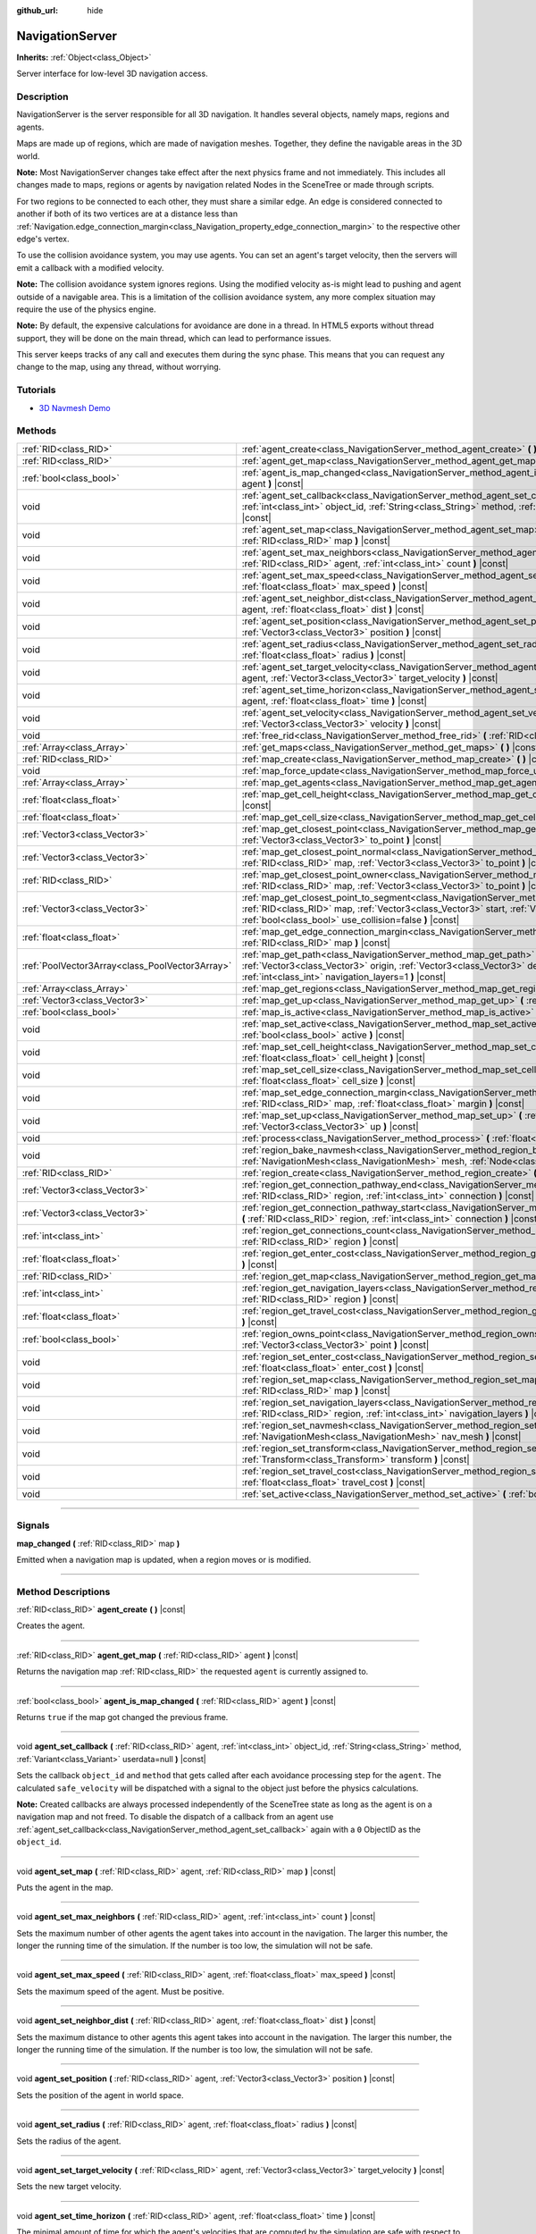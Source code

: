 :github_url: hide

.. DO NOT EDIT THIS FILE!!!
.. Generated automatically from Godot engine sources.
.. Generator: https://github.com/godotengine/godot/tree/3.6/doc/tools/make_rst.py.
.. XML source: https://github.com/godotengine/godot/tree/3.6/doc/classes/NavigationServer.xml.

.. _class_NavigationServer:

NavigationServer
================

**Inherits:** :ref:`Object<class_Object>`

Server interface for low-level 3D navigation access.

.. rst-class:: classref-introduction-group

Description
-----------

NavigationServer is the server responsible for all 3D navigation. It handles several objects, namely maps, regions and agents.

Maps are made up of regions, which are made of navigation meshes. Together, they define the navigable areas in the 3D world.

\ **Note:** Most NavigationServer changes take effect after the next physics frame and not immediately. This includes all changes made to maps, regions or agents by navigation related Nodes in the SceneTree or made through scripts.

For two regions to be connected to each other, they must share a similar edge. An edge is considered connected to another if both of its two vertices are at a distance less than :ref:`Navigation.edge_connection_margin<class_Navigation_property_edge_connection_margin>` to the respective other edge's vertex.

To use the collision avoidance system, you may use agents. You can set an agent's target velocity, then the servers will emit a callback with a modified velocity.

\ **Note:** The collision avoidance system ignores regions. Using the modified velocity as-is might lead to pushing and agent outside of a navigable area. This is a limitation of the collision avoidance system, any more complex situation may require the use of the physics engine.

\ **Note:** By default, the expensive calculations for avoidance are done in a thread. In HTML5 exports without thread support, they will be done on the main thread, which can lead to performance issues.

This server keeps tracks of any call and executes them during the sync phase. This means that you can request any change to the map, using any thread, without worrying.

.. rst-class:: classref-introduction-group

Tutorials
---------

- `3D Navmesh Demo <https://godotengine.org/asset-library/asset/124>`__

.. rst-class:: classref-reftable-group

Methods
-------

.. table::
   :widths: auto

   +-------------------------------------------------+-----------------------------------------------------------------------------------------------------------------------------------------------------------------------------------------------------------------------------------------------------------------------------+
   | :ref:`RID<class_RID>`                           | :ref:`agent_create<class_NavigationServer_method_agent_create>` **(** **)** |const|                                                                                                                                                                                         |
   +-------------------------------------------------+-----------------------------------------------------------------------------------------------------------------------------------------------------------------------------------------------------------------------------------------------------------------------------+
   | :ref:`RID<class_RID>`                           | :ref:`agent_get_map<class_NavigationServer_method_agent_get_map>` **(** :ref:`RID<class_RID>` agent **)** |const|                                                                                                                                                           |
   +-------------------------------------------------+-----------------------------------------------------------------------------------------------------------------------------------------------------------------------------------------------------------------------------------------------------------------------------+
   | :ref:`bool<class_bool>`                         | :ref:`agent_is_map_changed<class_NavigationServer_method_agent_is_map_changed>` **(** :ref:`RID<class_RID>` agent **)** |const|                                                                                                                                             |
   +-------------------------------------------------+-----------------------------------------------------------------------------------------------------------------------------------------------------------------------------------------------------------------------------------------------------------------------------+
   | void                                            | :ref:`agent_set_callback<class_NavigationServer_method_agent_set_callback>` **(** :ref:`RID<class_RID>` agent, :ref:`int<class_int>` object_id, :ref:`String<class_String>` method, :ref:`Variant<class_Variant>` userdata=null **)** |const|                               |
   +-------------------------------------------------+-----------------------------------------------------------------------------------------------------------------------------------------------------------------------------------------------------------------------------------------------------------------------------+
   | void                                            | :ref:`agent_set_map<class_NavigationServer_method_agent_set_map>` **(** :ref:`RID<class_RID>` agent, :ref:`RID<class_RID>` map **)** |const|                                                                                                                                |
   +-------------------------------------------------+-----------------------------------------------------------------------------------------------------------------------------------------------------------------------------------------------------------------------------------------------------------------------------+
   | void                                            | :ref:`agent_set_max_neighbors<class_NavigationServer_method_agent_set_max_neighbors>` **(** :ref:`RID<class_RID>` agent, :ref:`int<class_int>` count **)** |const|                                                                                                          |
   +-------------------------------------------------+-----------------------------------------------------------------------------------------------------------------------------------------------------------------------------------------------------------------------------------------------------------------------------+
   | void                                            | :ref:`agent_set_max_speed<class_NavigationServer_method_agent_set_max_speed>` **(** :ref:`RID<class_RID>` agent, :ref:`float<class_float>` max_speed **)** |const|                                                                                                          |
   +-------------------------------------------------+-----------------------------------------------------------------------------------------------------------------------------------------------------------------------------------------------------------------------------------------------------------------------------+
   | void                                            | :ref:`agent_set_neighbor_dist<class_NavigationServer_method_agent_set_neighbor_dist>` **(** :ref:`RID<class_RID>` agent, :ref:`float<class_float>` dist **)** |const|                                                                                                       |
   +-------------------------------------------------+-----------------------------------------------------------------------------------------------------------------------------------------------------------------------------------------------------------------------------------------------------------------------------+
   | void                                            | :ref:`agent_set_position<class_NavigationServer_method_agent_set_position>` **(** :ref:`RID<class_RID>` agent, :ref:`Vector3<class_Vector3>` position **)** |const|                                                                                                         |
   +-------------------------------------------------+-----------------------------------------------------------------------------------------------------------------------------------------------------------------------------------------------------------------------------------------------------------------------------+
   | void                                            | :ref:`agent_set_radius<class_NavigationServer_method_agent_set_radius>` **(** :ref:`RID<class_RID>` agent, :ref:`float<class_float>` radius **)** |const|                                                                                                                   |
   +-------------------------------------------------+-----------------------------------------------------------------------------------------------------------------------------------------------------------------------------------------------------------------------------------------------------------------------------+
   | void                                            | :ref:`agent_set_target_velocity<class_NavigationServer_method_agent_set_target_velocity>` **(** :ref:`RID<class_RID>` agent, :ref:`Vector3<class_Vector3>` target_velocity **)** |const|                                                                                    |
   +-------------------------------------------------+-----------------------------------------------------------------------------------------------------------------------------------------------------------------------------------------------------------------------------------------------------------------------------+
   | void                                            | :ref:`agent_set_time_horizon<class_NavigationServer_method_agent_set_time_horizon>` **(** :ref:`RID<class_RID>` agent, :ref:`float<class_float>` time **)** |const|                                                                                                         |
   +-------------------------------------------------+-----------------------------------------------------------------------------------------------------------------------------------------------------------------------------------------------------------------------------------------------------------------------------+
   | void                                            | :ref:`agent_set_velocity<class_NavigationServer_method_agent_set_velocity>` **(** :ref:`RID<class_RID>` agent, :ref:`Vector3<class_Vector3>` velocity **)** |const|                                                                                                         |
   +-------------------------------------------------+-----------------------------------------------------------------------------------------------------------------------------------------------------------------------------------------------------------------------------------------------------------------------------+
   | void                                            | :ref:`free_rid<class_NavigationServer_method_free_rid>` **(** :ref:`RID<class_RID>` rid **)** |const|                                                                                                                                                                       |
   +-------------------------------------------------+-----------------------------------------------------------------------------------------------------------------------------------------------------------------------------------------------------------------------------------------------------------------------------+
   | :ref:`Array<class_Array>`                       | :ref:`get_maps<class_NavigationServer_method_get_maps>` **(** **)** |const|                                                                                                                                                                                                 |
   +-------------------------------------------------+-----------------------------------------------------------------------------------------------------------------------------------------------------------------------------------------------------------------------------------------------------------------------------+
   | :ref:`RID<class_RID>`                           | :ref:`map_create<class_NavigationServer_method_map_create>` **(** **)** |const|                                                                                                                                                                                             |
   +-------------------------------------------------+-----------------------------------------------------------------------------------------------------------------------------------------------------------------------------------------------------------------------------------------------------------------------------+
   | void                                            | :ref:`map_force_update<class_NavigationServer_method_map_force_update>` **(** :ref:`RID<class_RID>` map **)**                                                                                                                                                               |
   +-------------------------------------------------+-----------------------------------------------------------------------------------------------------------------------------------------------------------------------------------------------------------------------------------------------------------------------------+
   | :ref:`Array<class_Array>`                       | :ref:`map_get_agents<class_NavigationServer_method_map_get_agents>` **(** :ref:`RID<class_RID>` map **)** |const|                                                                                                                                                           |
   +-------------------------------------------------+-----------------------------------------------------------------------------------------------------------------------------------------------------------------------------------------------------------------------------------------------------------------------------+
   | :ref:`float<class_float>`                       | :ref:`map_get_cell_height<class_NavigationServer_method_map_get_cell_height>` **(** :ref:`RID<class_RID>` map **)** |const|                                                                                                                                                 |
   +-------------------------------------------------+-----------------------------------------------------------------------------------------------------------------------------------------------------------------------------------------------------------------------------------------------------------------------------+
   | :ref:`float<class_float>`                       | :ref:`map_get_cell_size<class_NavigationServer_method_map_get_cell_size>` **(** :ref:`RID<class_RID>` map **)** |const|                                                                                                                                                     |
   +-------------------------------------------------+-----------------------------------------------------------------------------------------------------------------------------------------------------------------------------------------------------------------------------------------------------------------------------+
   | :ref:`Vector3<class_Vector3>`                   | :ref:`map_get_closest_point<class_NavigationServer_method_map_get_closest_point>` **(** :ref:`RID<class_RID>` map, :ref:`Vector3<class_Vector3>` to_point **)** |const|                                                                                                     |
   +-------------------------------------------------+-----------------------------------------------------------------------------------------------------------------------------------------------------------------------------------------------------------------------------------------------------------------------------+
   | :ref:`Vector3<class_Vector3>`                   | :ref:`map_get_closest_point_normal<class_NavigationServer_method_map_get_closest_point_normal>` **(** :ref:`RID<class_RID>` map, :ref:`Vector3<class_Vector3>` to_point **)** |const|                                                                                       |
   +-------------------------------------------------+-----------------------------------------------------------------------------------------------------------------------------------------------------------------------------------------------------------------------------------------------------------------------------+
   | :ref:`RID<class_RID>`                           | :ref:`map_get_closest_point_owner<class_NavigationServer_method_map_get_closest_point_owner>` **(** :ref:`RID<class_RID>` map, :ref:`Vector3<class_Vector3>` to_point **)** |const|                                                                                         |
   +-------------------------------------------------+-----------------------------------------------------------------------------------------------------------------------------------------------------------------------------------------------------------------------------------------------------------------------------+
   | :ref:`Vector3<class_Vector3>`                   | :ref:`map_get_closest_point_to_segment<class_NavigationServer_method_map_get_closest_point_to_segment>` **(** :ref:`RID<class_RID>` map, :ref:`Vector3<class_Vector3>` start, :ref:`Vector3<class_Vector3>` end, :ref:`bool<class_bool>` use_collision=false **)** |const|  |
   +-------------------------------------------------+-----------------------------------------------------------------------------------------------------------------------------------------------------------------------------------------------------------------------------------------------------------------------------+
   | :ref:`float<class_float>`                       | :ref:`map_get_edge_connection_margin<class_NavigationServer_method_map_get_edge_connection_margin>` **(** :ref:`RID<class_RID>` map **)** |const|                                                                                                                           |
   +-------------------------------------------------+-----------------------------------------------------------------------------------------------------------------------------------------------------------------------------------------------------------------------------------------------------------------------------+
   | :ref:`PoolVector3Array<class_PoolVector3Array>` | :ref:`map_get_path<class_NavigationServer_method_map_get_path>` **(** :ref:`RID<class_RID>` map, :ref:`Vector3<class_Vector3>` origin, :ref:`Vector3<class_Vector3>` destination, :ref:`bool<class_bool>` optimize, :ref:`int<class_int>` navigation_layers=1 **)** |const| |
   +-------------------------------------------------+-----------------------------------------------------------------------------------------------------------------------------------------------------------------------------------------------------------------------------------------------------------------------------+
   | :ref:`Array<class_Array>`                       | :ref:`map_get_regions<class_NavigationServer_method_map_get_regions>` **(** :ref:`RID<class_RID>` map **)** |const|                                                                                                                                                         |
   +-------------------------------------------------+-----------------------------------------------------------------------------------------------------------------------------------------------------------------------------------------------------------------------------------------------------------------------------+
   | :ref:`Vector3<class_Vector3>`                   | :ref:`map_get_up<class_NavigationServer_method_map_get_up>` **(** :ref:`RID<class_RID>` map **)** |const|                                                                                                                                                                   |
   +-------------------------------------------------+-----------------------------------------------------------------------------------------------------------------------------------------------------------------------------------------------------------------------------------------------------------------------------+
   | :ref:`bool<class_bool>`                         | :ref:`map_is_active<class_NavigationServer_method_map_is_active>` **(** :ref:`RID<class_RID>` map **)** |const|                                                                                                                                                             |
   +-------------------------------------------------+-----------------------------------------------------------------------------------------------------------------------------------------------------------------------------------------------------------------------------------------------------------------------------+
   | void                                            | :ref:`map_set_active<class_NavigationServer_method_map_set_active>` **(** :ref:`RID<class_RID>` map, :ref:`bool<class_bool>` active **)** |const|                                                                                                                           |
   +-------------------------------------------------+-----------------------------------------------------------------------------------------------------------------------------------------------------------------------------------------------------------------------------------------------------------------------------+
   | void                                            | :ref:`map_set_cell_height<class_NavigationServer_method_map_set_cell_height>` **(** :ref:`RID<class_RID>` map, :ref:`float<class_float>` cell_height **)** |const|                                                                                                          |
   +-------------------------------------------------+-----------------------------------------------------------------------------------------------------------------------------------------------------------------------------------------------------------------------------------------------------------------------------+
   | void                                            | :ref:`map_set_cell_size<class_NavigationServer_method_map_set_cell_size>` **(** :ref:`RID<class_RID>` map, :ref:`float<class_float>` cell_size **)** |const|                                                                                                                |
   +-------------------------------------------------+-----------------------------------------------------------------------------------------------------------------------------------------------------------------------------------------------------------------------------------------------------------------------------+
   | void                                            | :ref:`map_set_edge_connection_margin<class_NavigationServer_method_map_set_edge_connection_margin>` **(** :ref:`RID<class_RID>` map, :ref:`float<class_float>` margin **)** |const|                                                                                         |
   +-------------------------------------------------+-----------------------------------------------------------------------------------------------------------------------------------------------------------------------------------------------------------------------------------------------------------------------------+
   | void                                            | :ref:`map_set_up<class_NavigationServer_method_map_set_up>` **(** :ref:`RID<class_RID>` map, :ref:`Vector3<class_Vector3>` up **)** |const|                                                                                                                                 |
   +-------------------------------------------------+-----------------------------------------------------------------------------------------------------------------------------------------------------------------------------------------------------------------------------------------------------------------------------+
   | void                                            | :ref:`process<class_NavigationServer_method_process>` **(** :ref:`float<class_float>` delta_time **)**                                                                                                                                                                      |
   +-------------------------------------------------+-----------------------------------------------------------------------------------------------------------------------------------------------------------------------------------------------------------------------------------------------------------------------------+
   | void                                            | :ref:`region_bake_navmesh<class_NavigationServer_method_region_bake_navmesh>` **(** :ref:`NavigationMesh<class_NavigationMesh>` mesh, :ref:`Node<class_Node>` node **)** |const|                                                                                            |
   +-------------------------------------------------+-----------------------------------------------------------------------------------------------------------------------------------------------------------------------------------------------------------------------------------------------------------------------------+
   | :ref:`RID<class_RID>`                           | :ref:`region_create<class_NavigationServer_method_region_create>` **(** **)** |const|                                                                                                                                                                                       |
   +-------------------------------------------------+-----------------------------------------------------------------------------------------------------------------------------------------------------------------------------------------------------------------------------------------------------------------------------+
   | :ref:`Vector3<class_Vector3>`                   | :ref:`region_get_connection_pathway_end<class_NavigationServer_method_region_get_connection_pathway_end>` **(** :ref:`RID<class_RID>` region, :ref:`int<class_int>` connection **)** |const|                                                                                |
   +-------------------------------------------------+-----------------------------------------------------------------------------------------------------------------------------------------------------------------------------------------------------------------------------------------------------------------------------+
   | :ref:`Vector3<class_Vector3>`                   | :ref:`region_get_connection_pathway_start<class_NavigationServer_method_region_get_connection_pathway_start>` **(** :ref:`RID<class_RID>` region, :ref:`int<class_int>` connection **)** |const|                                                                            |
   +-------------------------------------------------+-----------------------------------------------------------------------------------------------------------------------------------------------------------------------------------------------------------------------------------------------------------------------------+
   | :ref:`int<class_int>`                           | :ref:`region_get_connections_count<class_NavigationServer_method_region_get_connections_count>` **(** :ref:`RID<class_RID>` region **)** |const|                                                                                                                            |
   +-------------------------------------------------+-----------------------------------------------------------------------------------------------------------------------------------------------------------------------------------------------------------------------------------------------------------------------------+
   | :ref:`float<class_float>`                       | :ref:`region_get_enter_cost<class_NavigationServer_method_region_get_enter_cost>` **(** :ref:`RID<class_RID>` region **)** |const|                                                                                                                                          |
   +-------------------------------------------------+-----------------------------------------------------------------------------------------------------------------------------------------------------------------------------------------------------------------------------------------------------------------------------+
   | :ref:`RID<class_RID>`                           | :ref:`region_get_map<class_NavigationServer_method_region_get_map>` **(** :ref:`RID<class_RID>` region **)** |const|                                                                                                                                                        |
   +-------------------------------------------------+-----------------------------------------------------------------------------------------------------------------------------------------------------------------------------------------------------------------------------------------------------------------------------+
   | :ref:`int<class_int>`                           | :ref:`region_get_navigation_layers<class_NavigationServer_method_region_get_navigation_layers>` **(** :ref:`RID<class_RID>` region **)** |const|                                                                                                                            |
   +-------------------------------------------------+-----------------------------------------------------------------------------------------------------------------------------------------------------------------------------------------------------------------------------------------------------------------------------+
   | :ref:`float<class_float>`                       | :ref:`region_get_travel_cost<class_NavigationServer_method_region_get_travel_cost>` **(** :ref:`RID<class_RID>` region **)** |const|                                                                                                                                        |
   +-------------------------------------------------+-----------------------------------------------------------------------------------------------------------------------------------------------------------------------------------------------------------------------------------------------------------------------------+
   | :ref:`bool<class_bool>`                         | :ref:`region_owns_point<class_NavigationServer_method_region_owns_point>` **(** :ref:`RID<class_RID>` region, :ref:`Vector3<class_Vector3>` point **)** |const|                                                                                                             |
   +-------------------------------------------------+-----------------------------------------------------------------------------------------------------------------------------------------------------------------------------------------------------------------------------------------------------------------------------+
   | void                                            | :ref:`region_set_enter_cost<class_NavigationServer_method_region_set_enter_cost>` **(** :ref:`RID<class_RID>` region, :ref:`float<class_float>` enter_cost **)** |const|                                                                                                    |
   +-------------------------------------------------+-----------------------------------------------------------------------------------------------------------------------------------------------------------------------------------------------------------------------------------------------------------------------------+
   | void                                            | :ref:`region_set_map<class_NavigationServer_method_region_set_map>` **(** :ref:`RID<class_RID>` region, :ref:`RID<class_RID>` map **)** |const|                                                                                                                             |
   +-------------------------------------------------+-----------------------------------------------------------------------------------------------------------------------------------------------------------------------------------------------------------------------------------------------------------------------------+
   | void                                            | :ref:`region_set_navigation_layers<class_NavigationServer_method_region_set_navigation_layers>` **(** :ref:`RID<class_RID>` region, :ref:`int<class_int>` navigation_layers **)** |const|                                                                                   |
   +-------------------------------------------------+-----------------------------------------------------------------------------------------------------------------------------------------------------------------------------------------------------------------------------------------------------------------------------+
   | void                                            | :ref:`region_set_navmesh<class_NavigationServer_method_region_set_navmesh>` **(** :ref:`RID<class_RID>` region, :ref:`NavigationMesh<class_NavigationMesh>` nav_mesh **)** |const|                                                                                          |
   +-------------------------------------------------+-----------------------------------------------------------------------------------------------------------------------------------------------------------------------------------------------------------------------------------------------------------------------------+
   | void                                            | :ref:`region_set_transform<class_NavigationServer_method_region_set_transform>` **(** :ref:`RID<class_RID>` region, :ref:`Transform<class_Transform>` transform **)** |const|                                                                                               |
   +-------------------------------------------------+-----------------------------------------------------------------------------------------------------------------------------------------------------------------------------------------------------------------------------------------------------------------------------+
   | void                                            | :ref:`region_set_travel_cost<class_NavigationServer_method_region_set_travel_cost>` **(** :ref:`RID<class_RID>` region, :ref:`float<class_float>` travel_cost **)** |const|                                                                                                 |
   +-------------------------------------------------+-----------------------------------------------------------------------------------------------------------------------------------------------------------------------------------------------------------------------------------------------------------------------------+
   | void                                            | :ref:`set_active<class_NavigationServer_method_set_active>` **(** :ref:`bool<class_bool>` active **)** |const|                                                                                                                                                              |
   +-------------------------------------------------+-----------------------------------------------------------------------------------------------------------------------------------------------------------------------------------------------------------------------------------------------------------------------------+

.. rst-class:: classref-section-separator

----

.. rst-class:: classref-descriptions-group

Signals
-------

.. _class_NavigationServer_signal_map_changed:

.. rst-class:: classref-signal

**map_changed** **(** :ref:`RID<class_RID>` map **)**

Emitted when a navigation map is updated, when a region moves or is modified.

.. rst-class:: classref-section-separator

----

.. rst-class:: classref-descriptions-group

Method Descriptions
-------------------

.. _class_NavigationServer_method_agent_create:

.. rst-class:: classref-method

:ref:`RID<class_RID>` **agent_create** **(** **)** |const|

Creates the agent.

.. rst-class:: classref-item-separator

----

.. _class_NavigationServer_method_agent_get_map:

.. rst-class:: classref-method

:ref:`RID<class_RID>` **agent_get_map** **(** :ref:`RID<class_RID>` agent **)** |const|

Returns the navigation map :ref:`RID<class_RID>` the requested ``agent`` is currently assigned to.

.. rst-class:: classref-item-separator

----

.. _class_NavigationServer_method_agent_is_map_changed:

.. rst-class:: classref-method

:ref:`bool<class_bool>` **agent_is_map_changed** **(** :ref:`RID<class_RID>` agent **)** |const|

Returns ``true`` if the map got changed the previous frame.

.. rst-class:: classref-item-separator

----

.. _class_NavigationServer_method_agent_set_callback:

.. rst-class:: classref-method

void **agent_set_callback** **(** :ref:`RID<class_RID>` agent, :ref:`int<class_int>` object_id, :ref:`String<class_String>` method, :ref:`Variant<class_Variant>` userdata=null **)** |const|

Sets the callback ``object_id`` and ``method`` that gets called after each avoidance processing step for the ``agent``. The calculated ``safe_velocity`` will be dispatched with a signal to the object just before the physics calculations.

\ **Note:** Created callbacks are always processed independently of the SceneTree state as long as the agent is on a navigation map and not freed. To disable the dispatch of a callback from an agent use :ref:`agent_set_callback<class_NavigationServer_method_agent_set_callback>` again with a ``0`` ObjectID as the ``object_id``.

.. rst-class:: classref-item-separator

----

.. _class_NavigationServer_method_agent_set_map:

.. rst-class:: classref-method

void **agent_set_map** **(** :ref:`RID<class_RID>` agent, :ref:`RID<class_RID>` map **)** |const|

Puts the agent in the map.

.. rst-class:: classref-item-separator

----

.. _class_NavigationServer_method_agent_set_max_neighbors:

.. rst-class:: classref-method

void **agent_set_max_neighbors** **(** :ref:`RID<class_RID>` agent, :ref:`int<class_int>` count **)** |const|

Sets the maximum number of other agents the agent takes into account in the navigation. The larger this number, the longer the running time of the simulation. If the number is too low, the simulation will not be safe.

.. rst-class:: classref-item-separator

----

.. _class_NavigationServer_method_agent_set_max_speed:

.. rst-class:: classref-method

void **agent_set_max_speed** **(** :ref:`RID<class_RID>` agent, :ref:`float<class_float>` max_speed **)** |const|

Sets the maximum speed of the agent. Must be positive.

.. rst-class:: classref-item-separator

----

.. _class_NavigationServer_method_agent_set_neighbor_dist:

.. rst-class:: classref-method

void **agent_set_neighbor_dist** **(** :ref:`RID<class_RID>` agent, :ref:`float<class_float>` dist **)** |const|

Sets the maximum distance to other agents this agent takes into account in the navigation. The larger this number, the longer the running time of the simulation. If the number is too low, the simulation will not be safe.

.. rst-class:: classref-item-separator

----

.. _class_NavigationServer_method_agent_set_position:

.. rst-class:: classref-method

void **agent_set_position** **(** :ref:`RID<class_RID>` agent, :ref:`Vector3<class_Vector3>` position **)** |const|

Sets the position of the agent in world space.

.. rst-class:: classref-item-separator

----

.. _class_NavigationServer_method_agent_set_radius:

.. rst-class:: classref-method

void **agent_set_radius** **(** :ref:`RID<class_RID>` agent, :ref:`float<class_float>` radius **)** |const|

Sets the radius of the agent.

.. rst-class:: classref-item-separator

----

.. _class_NavigationServer_method_agent_set_target_velocity:

.. rst-class:: classref-method

void **agent_set_target_velocity** **(** :ref:`RID<class_RID>` agent, :ref:`Vector3<class_Vector3>` target_velocity **)** |const|

Sets the new target velocity.

.. rst-class:: classref-item-separator

----

.. _class_NavigationServer_method_agent_set_time_horizon:

.. rst-class:: classref-method

void **agent_set_time_horizon** **(** :ref:`RID<class_RID>` agent, :ref:`float<class_float>` time **)** |const|

The minimal amount of time for which the agent's velocities that are computed by the simulation are safe with respect to other agents. The larger this number, the sooner this agent will respond to the presence of other agents, but the less freedom this agent has in choosing its velocities. Must be positive.

.. rst-class:: classref-item-separator

----

.. _class_NavigationServer_method_agent_set_velocity:

.. rst-class:: classref-method

void **agent_set_velocity** **(** :ref:`RID<class_RID>` agent, :ref:`Vector3<class_Vector3>` velocity **)** |const|

Sets the current velocity of the agent.

.. rst-class:: classref-item-separator

----

.. _class_NavigationServer_method_free_rid:

.. rst-class:: classref-method

void **free_rid** **(** :ref:`RID<class_RID>` rid **)** |const|

Destroys an object created by the NavigationServer.

\ **Note:** See :ref:`VisualServer.free_rid<class_VisualServer_method_free_rid>` for details on how to handle RIDs for freed objects.

.. rst-class:: classref-item-separator

----

.. _class_NavigationServer_method_get_maps:

.. rst-class:: classref-method

:ref:`Array<class_Array>` **get_maps** **(** **)** |const|

Returns all created navigation map :ref:`RID<class_RID>`\ s on the NavigationServer. This returns both 2D and 3D created navigation maps as there is technically no distinction between them.

.. rst-class:: classref-item-separator

----

.. _class_NavigationServer_method_map_create:

.. rst-class:: classref-method

:ref:`RID<class_RID>` **map_create** **(** **)** |const|

Create a new map.

.. rst-class:: classref-item-separator

----

.. _class_NavigationServer_method_map_force_update:

.. rst-class:: classref-method

void **map_force_update** **(** :ref:`RID<class_RID>` map **)**

This function immediately forces synchronization of the specified navigation ``map`` :ref:`RID<class_RID>`. By default navigation maps are only synchronized at the end of each physics frame. This function can be used to immediately (re)calculate all the navigation meshes and region connections of the navigation map. This makes it possible to query a navigation path for a changed map immediately and in the same frame (multiple times if needed).

Due to technical restrictions the current NavigationServer command queue will be flushed. This means all already queued update commands for this physics frame will be executed, even those intended for other maps, regions and agents not part of the specified map. The expensive computation of the navigation meshes and region connections of a map will only be done for the specified map. Other maps will receive the normal synchronization at the end of the physics frame. Should the specified map receive changes after the forced update it will update again as well when the other maps receive their update.

Avoidance processing and dispatch of the ``safe_velocity`` signals is untouched by this function and continues to happen for all maps and agents at the end of the physics frame.

\ **Note:** With great power comes great responsibility. This function should only be used by users that really know what they are doing and have a good reason for it. Forcing an immediate update of a navigation map requires locking the NavigationServer and flushing the entire NavigationServer command queue. Not only can this severely impact the performance of a game but it can also introduce bugs if used inappropriately without much foresight.

.. rst-class:: classref-item-separator

----

.. _class_NavigationServer_method_map_get_agents:

.. rst-class:: classref-method

:ref:`Array<class_Array>` **map_get_agents** **(** :ref:`RID<class_RID>` map **)** |const|

Returns all navigation agents :ref:`RID<class_RID>`\ s that are currently assigned to the requested navigation ``map``.

.. rst-class:: classref-item-separator

----

.. _class_NavigationServer_method_map_get_cell_height:

.. rst-class:: classref-method

:ref:`float<class_float>` **map_get_cell_height** **(** :ref:`RID<class_RID>` map **)** |const|

Returns the map cell height.

.. rst-class:: classref-item-separator

----

.. _class_NavigationServer_method_map_get_cell_size:

.. rst-class:: classref-method

:ref:`float<class_float>` **map_get_cell_size** **(** :ref:`RID<class_RID>` map **)** |const|

Returns the map cell size.

.. rst-class:: classref-item-separator

----

.. _class_NavigationServer_method_map_get_closest_point:

.. rst-class:: classref-method

:ref:`Vector3<class_Vector3>` **map_get_closest_point** **(** :ref:`RID<class_RID>` map, :ref:`Vector3<class_Vector3>` to_point **)** |const|

Returns the point closest to the provided ``to_point`` on the navigation mesh surface.

.. rst-class:: classref-item-separator

----

.. _class_NavigationServer_method_map_get_closest_point_normal:

.. rst-class:: classref-method

:ref:`Vector3<class_Vector3>` **map_get_closest_point_normal** **(** :ref:`RID<class_RID>` map, :ref:`Vector3<class_Vector3>` to_point **)** |const|

Returns the normal for the point returned by :ref:`map_get_closest_point<class_NavigationServer_method_map_get_closest_point>`.

.. rst-class:: classref-item-separator

----

.. _class_NavigationServer_method_map_get_closest_point_owner:

.. rst-class:: classref-method

:ref:`RID<class_RID>` **map_get_closest_point_owner** **(** :ref:`RID<class_RID>` map, :ref:`Vector3<class_Vector3>` to_point **)** |const|

Returns the owner region RID for the point returned by :ref:`map_get_closest_point<class_NavigationServer_method_map_get_closest_point>`.

.. rst-class:: classref-item-separator

----

.. _class_NavigationServer_method_map_get_closest_point_to_segment:

.. rst-class:: classref-method

:ref:`Vector3<class_Vector3>` **map_get_closest_point_to_segment** **(** :ref:`RID<class_RID>` map, :ref:`Vector3<class_Vector3>` start, :ref:`Vector3<class_Vector3>` end, :ref:`bool<class_bool>` use_collision=false **)** |const|

Returns the closest point between the navigation surface and the segment.

.. rst-class:: classref-item-separator

----

.. _class_NavigationServer_method_map_get_edge_connection_margin:

.. rst-class:: classref-method

:ref:`float<class_float>` **map_get_edge_connection_margin** **(** :ref:`RID<class_RID>` map **)** |const|

Returns the edge connection margin of the map. This distance is the minimum vertex distance needed to connect two edges from different regions.

.. rst-class:: classref-item-separator

----

.. _class_NavigationServer_method_map_get_path:

.. rst-class:: classref-method

:ref:`PoolVector3Array<class_PoolVector3Array>` **map_get_path** **(** :ref:`RID<class_RID>` map, :ref:`Vector3<class_Vector3>` origin, :ref:`Vector3<class_Vector3>` destination, :ref:`bool<class_bool>` optimize, :ref:`int<class_int>` navigation_layers=1 **)** |const|

Returns the navigation path to reach the destination from the origin. ``navigation_layers`` is a bitmask of all region layers that are allowed to be in the path.

.. rst-class:: classref-item-separator

----

.. _class_NavigationServer_method_map_get_regions:

.. rst-class:: classref-method

:ref:`Array<class_Array>` **map_get_regions** **(** :ref:`RID<class_RID>` map **)** |const|

Returns all navigation regions :ref:`RID<class_RID>`\ s that are currently assigned to the requested navigation ``map``.

.. rst-class:: classref-item-separator

----

.. _class_NavigationServer_method_map_get_up:

.. rst-class:: classref-method

:ref:`Vector3<class_Vector3>` **map_get_up** **(** :ref:`RID<class_RID>` map **)** |const|

Returns the map's up direction.

.. rst-class:: classref-item-separator

----

.. _class_NavigationServer_method_map_is_active:

.. rst-class:: classref-method

:ref:`bool<class_bool>` **map_is_active** **(** :ref:`RID<class_RID>` map **)** |const|

Returns ``true`` if the map is active.

.. rst-class:: classref-item-separator

----

.. _class_NavigationServer_method_map_set_active:

.. rst-class:: classref-method

void **map_set_active** **(** :ref:`RID<class_RID>` map, :ref:`bool<class_bool>` active **)** |const|

Sets the map active.

.. rst-class:: classref-item-separator

----

.. _class_NavigationServer_method_map_set_cell_height:

.. rst-class:: classref-method

void **map_set_cell_height** **(** :ref:`RID<class_RID>` map, :ref:`float<class_float>` cell_height **)** |const|

Set the map cell height used to weld the navigation mesh polygons.

.. rst-class:: classref-item-separator

----

.. _class_NavigationServer_method_map_set_cell_size:

.. rst-class:: classref-method

void **map_set_cell_size** **(** :ref:`RID<class_RID>` map, :ref:`float<class_float>` cell_size **)** |const|

Set the map cell size used to weld the navigation mesh polygons.

.. rst-class:: classref-item-separator

----

.. _class_NavigationServer_method_map_set_edge_connection_margin:

.. rst-class:: classref-method

void **map_set_edge_connection_margin** **(** :ref:`RID<class_RID>` map, :ref:`float<class_float>` margin **)** |const|

Set the map edge connection margin used to weld the compatible region edges.

.. rst-class:: classref-item-separator

----

.. _class_NavigationServer_method_map_set_up:

.. rst-class:: classref-method

void **map_set_up** **(** :ref:`RID<class_RID>` map, :ref:`Vector3<class_Vector3>` up **)** |const|

Sets the map up direction.

.. rst-class:: classref-item-separator

----

.. _class_NavigationServer_method_process:

.. rst-class:: classref-method

void **process** **(** :ref:`float<class_float>` delta_time **)**

Process the collision avoidance agents.

The result of this process is needed by the physics server, so this must be called in the main thread.

\ **Note:** This function is not thread safe.

.. rst-class:: classref-item-separator

----

.. _class_NavigationServer_method_region_bake_navmesh:

.. rst-class:: classref-method

void **region_bake_navmesh** **(** :ref:`NavigationMesh<class_NavigationMesh>` mesh, :ref:`Node<class_Node>` node **)** |const|

Bakes the navigation mesh.

.. rst-class:: classref-item-separator

----

.. _class_NavigationServer_method_region_create:

.. rst-class:: classref-method

:ref:`RID<class_RID>` **region_create** **(** **)** |const|

Creates a new region.

.. rst-class:: classref-item-separator

----

.. _class_NavigationServer_method_region_get_connection_pathway_end:

.. rst-class:: classref-method

:ref:`Vector3<class_Vector3>` **region_get_connection_pathway_end** **(** :ref:`RID<class_RID>` region, :ref:`int<class_int>` connection **)** |const|

Returns the ending point of a connection door. ``connection`` is an index between 0 and the return value of :ref:`region_get_connections_count<class_NavigationServer_method_region_get_connections_count>`.

.. rst-class:: classref-item-separator

----

.. _class_NavigationServer_method_region_get_connection_pathway_start:

.. rst-class:: classref-method

:ref:`Vector3<class_Vector3>` **region_get_connection_pathway_start** **(** :ref:`RID<class_RID>` region, :ref:`int<class_int>` connection **)** |const|

Returns the starting point of a connection door. ``connection`` is an index between 0 and the return value of :ref:`region_get_connections_count<class_NavigationServer_method_region_get_connections_count>`.

.. rst-class:: classref-item-separator

----

.. _class_NavigationServer_method_region_get_connections_count:

.. rst-class:: classref-method

:ref:`int<class_int>` **region_get_connections_count** **(** :ref:`RID<class_RID>` region **)** |const|

Returns how many connections this ``region`` has with other regions in the map.

.. rst-class:: classref-item-separator

----

.. _class_NavigationServer_method_region_get_enter_cost:

.. rst-class:: classref-method

:ref:`float<class_float>` **region_get_enter_cost** **(** :ref:`RID<class_RID>` region **)** |const|

Returns the ``enter_cost`` of this ``region``.

.. rst-class:: classref-item-separator

----

.. _class_NavigationServer_method_region_get_map:

.. rst-class:: classref-method

:ref:`RID<class_RID>` **region_get_map** **(** :ref:`RID<class_RID>` region **)** |const|

Returns the navigation map :ref:`RID<class_RID>` the requested ``region`` is currently assigned to.

.. rst-class:: classref-item-separator

----

.. _class_NavigationServer_method_region_get_navigation_layers:

.. rst-class:: classref-method

:ref:`int<class_int>` **region_get_navigation_layers** **(** :ref:`RID<class_RID>` region **)** |const|

Returns the region's navigation layers.

.. rst-class:: classref-item-separator

----

.. _class_NavigationServer_method_region_get_travel_cost:

.. rst-class:: classref-method

:ref:`float<class_float>` **region_get_travel_cost** **(** :ref:`RID<class_RID>` region **)** |const|

Returns the ``travel_cost`` of this ``region``.

.. rst-class:: classref-item-separator

----

.. _class_NavigationServer_method_region_owns_point:

.. rst-class:: classref-method

:ref:`bool<class_bool>` **region_owns_point** **(** :ref:`RID<class_RID>` region, :ref:`Vector3<class_Vector3>` point **)** |const|

Returns ``true`` if the provided ``point`` in world space is currently owned by the provided navigation ``region``. Owned in this context means that one of the region's navigation mesh polygon faces has a possible position at the closest distance to this point compared to all other navigation meshes from other navigation regions that are also registered on the navigation map of the provided region.

If multiple navigation meshes have positions at equal distance the navigation region whose polygons are processed first wins the ownership. Polygons are processed in the same order that navigation regions were registered on the NavigationServer.

\ **Note:** If navigation meshes from different navigation regions overlap (which should be avoided in general) the result might not be what is expected.

.. rst-class:: classref-item-separator

----

.. _class_NavigationServer_method_region_set_enter_cost:

.. rst-class:: classref-method

void **region_set_enter_cost** **(** :ref:`RID<class_RID>` region, :ref:`float<class_float>` enter_cost **)** |const|

Sets the ``enter_cost`` for this ``region``.

.. rst-class:: classref-item-separator

----

.. _class_NavigationServer_method_region_set_map:

.. rst-class:: classref-method

void **region_set_map** **(** :ref:`RID<class_RID>` region, :ref:`RID<class_RID>` map **)** |const|

Sets the map for the region.

.. rst-class:: classref-item-separator

----

.. _class_NavigationServer_method_region_set_navigation_layers:

.. rst-class:: classref-method

void **region_set_navigation_layers** **(** :ref:`RID<class_RID>` region, :ref:`int<class_int>` navigation_layers **)** |const|

Set the region's navigation layers. This allows selecting regions from a path request (when using :ref:`map_get_path<class_NavigationServer_method_map_get_path>`).

.. rst-class:: classref-item-separator

----

.. _class_NavigationServer_method_region_set_navmesh:

.. rst-class:: classref-method

void **region_set_navmesh** **(** :ref:`RID<class_RID>` region, :ref:`NavigationMesh<class_NavigationMesh>` nav_mesh **)** |const|

Sets the navigation mesh for the region.

.. rst-class:: classref-item-separator

----

.. _class_NavigationServer_method_region_set_transform:

.. rst-class:: classref-method

void **region_set_transform** **(** :ref:`RID<class_RID>` region, :ref:`Transform<class_Transform>` transform **)** |const|

Sets the global transformation for the region.

.. rst-class:: classref-item-separator

----

.. _class_NavigationServer_method_region_set_travel_cost:

.. rst-class:: classref-method

void **region_set_travel_cost** **(** :ref:`RID<class_RID>` region, :ref:`float<class_float>` travel_cost **)** |const|

Sets the ``travel_cost`` for this ``region``.

.. rst-class:: classref-item-separator

----

.. _class_NavigationServer_method_set_active:

.. rst-class:: classref-method

void **set_active** **(** :ref:`bool<class_bool>` active **)** |const|

Control activation of this server.

.. |virtual| replace:: :abbr:`virtual (This method should typically be overridden by the user to have any effect.)`
.. |const| replace:: :abbr:`const (This method has no side effects. It doesn't modify any of the instance's member variables.)`
.. |vararg| replace:: :abbr:`vararg (This method accepts any number of arguments after the ones described here.)`
.. |static| replace:: :abbr:`static (This method doesn't need an instance to be called, so it can be called directly using the class name.)`
